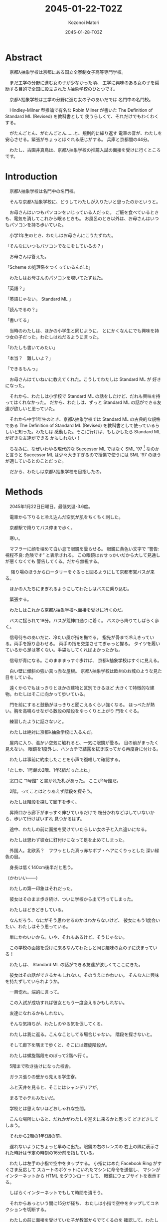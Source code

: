 # -*- mode: org -*-
#+TITLE: 2045-01-22-T02Z
#+DATE: 2045-01-28-T03Z
#+AUTHOR: Kozonoi Matori

* Abstract

　京都λ抽象学校は京都にある国立全寮制女子高等専門学校。

　まだ工学の分野に進む女の子が少なかった頃、
工学に興味のある女の子を奨励する目的で全国に設立された
λ抽象学校のひとつです。

　京都λ抽象学校は工学の分野に進む女の子のあいだでは
名門中の名門校。

　Hindley-Milner 型推論で有名な Robin Milner が書いた
The Definition of Standard ML (Revised) を教科書として
使うらしくて、それだけでもわくわくする。

　がたんごとん、がたんごとん……と、規則的に繰り返す
電車の音が、わたしを安心させる。緊張がちょっとほぐれる感じがする。
兵庫と京都間の44分。

　わたし、古園井真鳥は、京都λ抽象学校の推薦入試の面接を受けに行くところです。

* Introduction

　京都λ抽象学校は名門中の名門校。

　そんな京都λ抽象学校に、どうしてわたしが入りたいと思ったのかというと。

　お母さんはいつもパソコンをいじっている人だった。
ご飯を食べているときも、電気を消してこれから眠るときも。
お風呂のとき以外は、お母さんはいつもパソコンを持ち歩いていた。

　小学1年生のとき、わたしはお母さんにこうたずねた。

「そんなにいつもパソコンでなにをしているの？」

　お母さんは答えた。

「Scheme の処理系をつくっているんだよ」

　わたしはお母さんのパソコンを覗いてたずねた。

「英語？」

「英語じゃない。 Standard ML 」

「読んでるの？」

「書いてる」

　当時のわたしは、ほかの小学生と同じように、
とにかくなんにでも興味を持つ女の子だった。わたしはねだるように言った。

「わたしも書いてみたい」

「本当？　難しいよ？」

「できるもんっ」

　お母さんはていねいに教えてくれた。こうしてわたしは Standard ML が
好きになった。

　それから、わたしは小学校で Standard ML 
の話をしたけど、だれも興味を持ってはくれなかった。
だから、わたしは、ずっと Standard ML 
の話ができる友達が欲しいと思っていた。

　それから中学1年生のとき、京都λ抽象学校では
Standard ML の古典的な規格である The Definition of Standard ML (Revised)
を教科書として使っているらしいと知った。わたしは
感動した。そこに行けば、もしかしたら Standard ML が好きな友達ができる
かもしれない！

　ちなみに、なぜいわゆる現代的な Successor ML 
ではなく SML '97 [fn:sml97] なのかと言うと 
Successor ML は少々大きすぎるので授業で使うには SML '97
のほうが適しているとのことだった。

　だから、わたしは京都λ抽象学校を目指したの。

* Methods

　2045年1月22日日曜日。最低気温-3.6度。

　電車から下りると冷え込んだ空気が肌をちくちく刺した。

　京都駅で降りてバス停まで歩く。

　寒い。

　マフラーに顔を埋めて白い息で眼鏡を曇らせる。
眼鏡に黄色い文字で “警告: 視程不良: 危険です” と表示される。
この眼鏡はおせっかいだから大して見通しが悪くなくても
警告してくる。だから無視する。

　
降り場のほうからロータリーをぐるっと回るようにして京都市営バスが来る。

　ほかの人たちにまぎれるようにしてわたしはバスに乗り込む。

　緊張する。

　わたしはこれから京都λ抽象学校へ面接を受けに行くのだ。

　バスに揺られて18分。バスが荒神口通りに着く。
バスから降りてしばらく歩く。

　信号待ちのあいだに、冷たい風が指を撫でる。
指先が骨まで冷えきっている。両手を擦り合わせる。
両手の指を交差させてぎゅっと握る。
タイツを履いているから足は寒くない。手袋もしてくればよかったかも。

　信号が青になる。このまままっすぐ歩けば、
京都λ抽象学校はすぐに見える。

　白い壁に傾斜の強い真っ赤な屋根。
京都λ抽象学校は欧州のお城のような見た目をしている。

　遠くからでもはっきりとほかの建物と区別できるほど
大きくて特徴的な建物。わたしはそこに向かって歩いている。

　門を前にすると鼓動がはっきりと聞こえるくらい強くなる。
ほっぺたが熱い。胸を高鳴らせながら数段の階段をゆっくりと上がり
門をくぐる。

　練習したように話さないと。

　わたしは絶対に京都λ抽象学校に入るんだ。

　屋内に入り、温かい空気に触れると、一気に眼鏡が曇る。
目の前がまったく見えない。
眼鏡を1度外し、ハンカチで結露を拭き取ってから再度身に付ける。

　わたしは事前に約束したことを小声で復唱して確認する。

「たしか、1号館の2階、1年ζ組だったよね」

　窓口に “1号館” と書かれた札があった。
ここが1号館だ。

　2階。ってことはとりあえず階段を探そう。

　わたしは階段を探して廊下を歩く。

　昇降口から廊下がまっすぐ伸びているだけで
枝分かれなどはしていないから、歩いて行けばいずれ
見つかるはず。

　途中、わたしの前に面接を受けていたらしい女の子と入れ違いになる。

　わたしは思わず彼女に釘付けになって足を止めてしまった。

　外国人。北欧系？　フワッとした真っ赤なボブ・ヘアにくりっとした
深い緑色の目。

　身長は低く140cm後半だと思う。

（かわいい——）

　わたしの第一印象はそれだった。

　彼女はそのまま歩き続け、ついに学校から出て行ってしまった。

　わたしはどきどきしている。

　なんだろう、なにがそう思わせるのかはわからないけど、
彼女にもう1度会いたい、わたしはそう思っている。

　単にかわいいから。いや、それもあるけど、そうじゃない。

　この学校の面接を受けに来るなんてわたしと同じ趣味の女の子に決まっている！

　わたしは、 Standard ML の話ができる友達が欲しくてここにきた。

　彼女はその話ができるかもしれない。そのうえにかわいい。
そんな人に興味を持たずしていられようか。

　一目惚れ。端的に言って。

　この入試が成功すれば彼女ともう一度会えるかもしれない。

　友達になれるかもしれない。

　そんな気持ちが、わたしのやる気を促してくる。

　わたしは我に返る。こんなことしてる場合じゃない。
階段を探さないと。

　そして廊下を隅まで歩くと、そこには螺旋階段が。

　わたしは螺旋階段をのぼって2階へ行く。

　5階まで吹き抜けになった校舎。

　ガラス張りの壁から見える学生寮。

　ふと天井を見ると、そこにはシャンデリアが。

　まるでホテルみたいだ。

　学校とは思えないほどおしゃれな空間。

　こんな場所にいると、だれかがわたしを迎えに来るかと思って
どきどきしてしまう。

　それから2階の1年ζ組の前。

　遅れないようにちょっと早めに出た。眼鏡の右のレンズの
右上の隅に表示された時計は予定の時刻の16分前を指している。

　わたしは左手の小指で空中をタップする。
小指にはめた Facebook Ring がすぐさま反応して
スカートのポケットにいれたマシンに命令を送信し、
マシンがインターネットから HTML をダウンロードして、
眼鏡にウェブサイトを表示する。

　しばらくインターネットでもして時間を潰そう。

　それからあっという間に15分が経ち、
わたしは小指で空中をタップしてコネクションを切断する。

　わたしの前に面接を受けていた子が教室からでてくるのを
確認して、わたしは教室に入る。

　部屋に入るとオトナな香水の香り。

　部屋にはわたしの面接をしてくれる2人の先生がいた。

　一方の先生は肩甲骨が隠れるくらいのきれいな長い黒髪の先生。

　身長はわたしと同じくらいの150cm後半に見える。
たれ目で童顔で、わたしと同年代にすら見える。
もし胸に名札をつけていなかったら生徒かと勘違いしてしまいそう。

　名札に書かれた名前。後藤写理先生。

　他方の先生はうなじが見えるくらいの短い茶髪の先生。毛はとても細くて
光を反射してきらきら光っている。

　身長はちょっと高くて160cm後半くらいかな？　尖ったキリッとした
目をしていて、オトナっぽい。

　藤阪対先生。

　わたしは椅子に腰を降ろして先生たちと向き合う。

　なんだか目を見れなくてきょろきょろしてしまう。

　後藤先生が書類に目を落としながら高い声で言う。

「こんにちは」

　藤阪先生も続けてトーンと落とす感じで言う。

「こんにちは」

「はっ、はいっ、こんにちは」わたしはびくびく答えた。
「その、後藤、先生に、藤阪先生」

　藤阪先生はキッパリと言う。

「緊張しなくてもよろしい」

「それでも緊張します」

　後藤先生がふんわりと言う。

「ふふ。かわいいですね。それではさっそくですが、受験番号と
氏名を教えてください」

　いきなり。心の準備はしっかりしてきたはずだけど緊張して
声がでない。わたしはしどろもどろに言う。

「受験番号は100049——6桁の素数のうえに下2桁が平方数なので縁起が
いいと思っています——で、氏名は、ご存知かと思いますが古園井真鳥です」

　後藤先生が冷静に続ける。

「この学校を選んだわけを教えてください」

　この学校。京都λ抽象学校を選んだわけ。

　それははっきりしてる。

　わたしは目を一度つむる。考えていることを言葉にするには、
その前に、なにも見えないところで整理するといいから。

　どうしてこの学校に入りたいのか。
どうしてほかの学校じゃダメなのか。

　わたしは目を開けて言葉にする。

「わたし、 Standard ML が好きなんです」

　藤阪先生が「ほう」と感心してくれたように言った。

　だんだんどきどきしてきた。わたしは目をうろうろさせる。
声をうわずらせながら髪をかきあげて右の耳を触る。緊張すると
つい耳を触ってしまう。

「Standard ML について話せる友達が欲しいとずっと思っていました。
でも、小学校と中学校では、 Standard ML について話せる友達はいません
でした」

　わたしの心拍数はどんどんあがっている。ばくばくしてる。
胸の奥が詰まるような感じがする。それでも振り絞るように言う。

「この学校は The Definition of Standard ML (Revised) 
を教科書として使うと聞きました。そんな学校ならきっと Standard ML 
について話せる友達に巡り会えると思って……わたしは来ました」

　藤阪先生がにやにやしながらわたしを見ている。
なにか思っているようだけど、なにを思っているのかは読み取れない。

　後藤先生はおごそかに続ける。後藤先生はなにも考えていないみたいに
静かな表情をしていて、なんだかこわい。

「古園井さん、あなたの長所と短所を教えてください」

「えっと、その……長所は、たぶんプログラミング言語に詳しいところ。
短所はプログラミング言語以外には疎いところです」

「中学校ではどんなことを頑張りましたか？」

「インタプリタ——SECDマシンやJITコンパイラ——の実装とか、
あとLLVM を使用した簡単なコンパイラの実装、
操車場アルゴリズムによる Haskell や SML 
などの言語に見られる infix のような機能の実装、 Hindley-Milner
型推論の実装、LRパーサジェネレータの実装とか……」

「なるほど。主に言語処理系の実装を頑張ったのですね」

「は、はい……」

「それでは最後の質問です。卒業したあとしたいことはありますか？」

「それは、まだ……正直、わたし自身が本当はなにをしたいのかもよく
わかりません。ただ、 SML が好きというだけで……」

「なるほど。ありがとうございました」

　ありがとうございました。ってことは、これで終わりってこと？

　あっけない。

　わたしがおどおどとしていると、藤阪先生が立ち上がり、声をかけてくれた。

「門まで送るよ」

「はっ、はい」

　わたしが慌てて立ち上がると、後藤先生が厳しく言った。

「挨拶は？」

　その口調はなんだかとっても批判的で。

　後藤先生って、幼くて優しそうな見た目とは裏腹に、
厳しそうだな……。

「あっ……ありがとうございました」

* Results

　藤阪先生のあとについて螺旋階段を降りる。

　藤阪先生の背中。短い茶髪。妖艶な産毛が生えた魅惑のうなじ。

　それらが逆光で神々しく見える。

　後ろ姿だと女神様みたい。

　1階。わたしたちは廊下を歩いて昇降口へ向かっている。

　ふと、藤阪先生が歩きながら言った。

「面接は最悪だったよ」

　面接は最悪。そう面接官から言われるっていうのは、つまり……。
わたしは想像して不安になる。わたしはたずねる。

「不合格ですか？」

「それはまだわからない。でも後藤先生は不合格にすべきだと言うだろうね」

　後藤先生は？　後藤先生もじゃなくて。
それはまるで藤阪先生はそうじゃないみたいな言い方じゃないか。
わたしはそう考えて思わずたずねる。

「藤阪先生はそうは考えていないんですか？」

「うん。入学前から Standard ML を好きな子を落とさせやしないよ」

　わたしはちょっと安心する。 Standard ML を好きなことをアピールしたのが
よかったみたい。

　そして受付。昇降口の前。本当ならここでバイバイすればいいんだけど、
藤阪先生は一度足を止めて打ち明ける。

「じつは、この学校ではデータ構造やアルゴリズムなどの言語を問わない
授業だけではなくて Haskell や OCaml などそれぞれの言語に特化した
授業もしているんだけど、わたしは Standard ML の担当なんだ。
後藤先生は Haskell 。だから個人的に古園井さんはとても気に入った」

　突然の告白。なんだかどきりとする。わたしは目をうろうろさせながら
答える。

「なるほど」

「でも面接は工学的な能力ではなくて対人能力を見る側面が強いからね。
きみは入室するときに “失礼します” 
とも言わなければ、退室するときに 
“ありがとうございました” とも言わなかった。
そういう意味では面接は最悪だった」

　それは、たしかに。わたし自身、あんまり人と話すのが得意なほうだとは
思ってない。

「人と話すのはあまり得意ではないです」

「そう思った。でも自信を持って。わたしが全力できみの入学を支えるよ」

　なんだか嬉しい。わたしは藤阪先生に親しみを持った。

　でも。

「えこひいきされてると思われたら、嫌です」

「ばれなきゃいい。入学前から Standard ML が好きな生徒はなかなかいないから
個人的にひいきしたいんだ」

　ひいきのことよりも、むしろ、わたしは
入学前から “Standard ML が好きな生徒はなかなかいない” という
一言が気になった。

「この学校には Standard ML 
が好きな女の子ばかりが集まると思っていました」

　藤阪先生が声調を落として言う。

「期待させて悪いけど、入学する前から Standard ML 
が好きな生徒はそうそういないよ」

　ちょっとがっかりした。でも、授業で教われば好きになる人もけっこういると
思う。

　わたしは自分の考えを述べる。

「でも授業を受ければ好きになる人もきっといると思うんです」

「いるよ。古園井さんの推測は正しいし、予想ではなく、
経験として、毎年いるね」

　わたしはほっとした。そうでなくちゃ困る。じゃないとわたしが
この学校へ入る意味がない。

　藤阪先生は続ける。

「ただ、 Standard ML を好きな生徒はあんまりいないけど、 Haskell とか 
Ruby とか、そのあたりを好きな生徒はけっこう多いよ。メジャーだからね」

　Standard ML はなかなか流行っているとは言いにくい言語。
Haskell や Ruby は人気のある言語。

　Standard ML 
じゃなくても、プログラミング言語が好きな友達ができたら嬉しいな。

　わたしはちょっと笑みを隠しきれずに言う。

「楽しみです」

「うん。わたしも楽しみ。入学したらよろしくね」

「よっ、よろしくお願いします！」

　藤阪先生はキリッとしてるけど温和で親しみやすそうだと感じた。

　わたしはブーツを履く。

　それから学校の外に出る。温暖な屋内から真冬の寒空の下へ。
あまりの寒さに思わず鳥肌が立つ。藤阪先生は肩を両手で抱きながら、
わたしを門まで送り届けてくれた。そこからはわたし1人。
彼女が見えなくなるまで、わたしは何度か後ろを向いて手を振りながら
帰るのだった。

* Discussion

　面接の結果は最悪だと言われた。

　後藤先生——Haskellの先生——は厳格な先生で、面接をそのまま評価する。

　藤阪先生——Standard MLの先生——は軟派な先生で、わたしが SML を好きだから
ひいきしてくれるという。

　それらの結果がどんな将来をもたらしてくれるかは未知数だけど、
わたしは、全体として希望的に感じた。

　藤阪先生は印象がいいし、きっとうまくやってくれると思う。

　Standard ML を好きな生徒はあんまりいないみたいだけど、
でもプログラミング言語が好きな生徒はわりといるらしい。

　なら、わたしは彼女たちと議論してみたい。

　どうして Standard ML のことを好きじゃないのか。

　どうして Haskell や Ruby のことを好きなのか。

　それを聞いてみたいし、わたしも話してみたい。

　そんなことを思ったのでした。

* Conclusion

　こうしてわたしは京都λ抽象学校の推薦入試の面接を終えました。

　結果はどうなるのかな……。それはわからないけど。

　うまくしゃべれた気はしないというか、藤阪先生に直接ダメだしをされて
しまったし、そういう意味ではダメダメだと思う。

　でもわたしが中学時代で頑張ったことを話した。
それが評価されてほしい。

　今日出会った人。

　後藤先生は生徒みたいに見えるほどあどけないし、ふんわりした話し方をする
けど、ルールには厳しい先生。

　藤阪先生はオトナっぽくてお姉さんのようだけど、温和で親しみやすい先生。

　それに、あの赤毛に緑色の目の女の子……。

　受からないかもしれないという不安もあるけど、
それ以上に、きたるべきこれからの学校生活が楽しみになるのでした。

[fn:sml97] The Definition of Standard ML (Revised) が 
  1997年に出版されたことから、この規格のことを略して SML '97 と呼ぶ。

